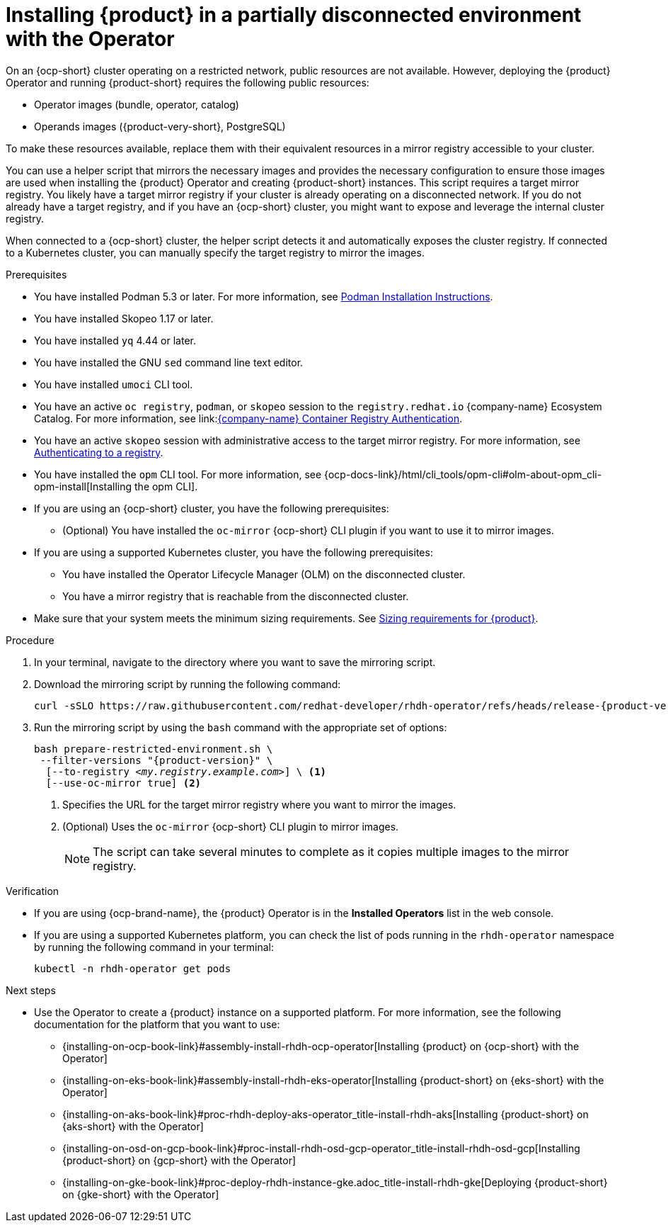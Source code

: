 :_mod-docs-content-type: PROCEDURE
[id="proc-install-rhdh-operator-airgapped-partial.adoc_{context}"]
= Installing {product} in a partially disconnected environment with the Operator

On an {ocp-short} cluster operating on a restricted network, public resources are not available. However, deploying the {product} Operator and running {product-short} requires the following public resources:

* Operator images (bundle, operator, catalog)
* Operands images ({product-very-short}, PostgreSQL)

To make these resources available, replace them with their equivalent resources in a mirror registry accessible to your cluster.

You can use a helper script that mirrors the necessary images and provides the necessary configuration to ensure those images are used when installing the {product} Operator and creating {product-short} instances. This script requires a target mirror registry. You likely have a target mirror registry if your cluster is already operating on a disconnected network. If you do not already have a target registry, and if you have an {ocp-short} cluster, you might want to expose and leverage the internal cluster registry.

When connected to a {ocp-short} cluster, the helper script detects it and automatically exposes the cluster registry. If connected to a Kubernetes cluster, you can manually specify the target registry to mirror the images.

.Prerequisites
* You have installed Podman 5.3 or later. For more information, see link:https://podman.io/docs/installation[Podman Installation Instructions].
* You have installed Skopeo 1.17 or later.
* You have installed `yq` 4.44 or later.
* You have installed the GNU `sed` command line text editor.
* You have installed `umoci` CLI tool.
* You have an active `oc registry`, `podman`, or `skopeo` session to the `registry.redhat.io` {company-name} Ecosystem Catalog. For more information, see link:link:https://access.redhat.com/articles/RegistryAuthentication[{company-name} Container Registry Authentication].
* You have an active `skopeo` session with administrative access to the target mirror registry. For more information, see link:https://github.com/containers/skopeo#authenticating-to-a-registry[Authenticating to a registry].
* You have installed the `opm` CLI tool. For more information, see {ocp-docs-link}/html/cli_tools/opm-cli#olm-about-opm_cli-opm-install[Installing the opm CLI].
* If you are using an {ocp-short} cluster, you have the following prerequisites:
** (Optional) You have installed the `oc-mirror` {ocp-short} CLI plugin if you want to use it to mirror images.
* If you are using a supported Kubernetes cluster, you have the following prerequisites:
** You have installed the Operator Lifecycle Manager (OLM) on the disconnected cluster.
** You have a mirror registry that is reachable from the disconnected cluster.
* Make sure that your system meets the minimum sizing requirements. See link:https://docs.redhat.com/en/documentation/red_hat_developer_hub/1.7/html-single/about_red_hat_developer_hub/index#rhdh-sizing_about-rhdh[Sizing requirements for {product}].

.Procedure
. In your terminal, navigate to the directory where you want to save the mirroring script.
. Download the mirroring script by running the following command:
+
[source,terminal,subs="attributes+"]
----
curl -sSLO https://raw.githubusercontent.com/redhat-developer/rhdh-operator/refs/heads/release-{product-version}/.rhdh/scripts/prepare-restricted-environment.sh
----
+
. Run the mirroring script by using the `bash` command with the appropriate set of options:
+
[source,terminal,subs="+quotes,+attributes"]
----
bash prepare-restricted-environment.sh \
 --filter-versions "{product-version}" \
  [--to-registry _<my.registry.example.com>_] \ <1>
  [--use-oc-mirror true] <2>
----
<1> Specifies the URL for the target mirror registry where you want to mirror the images.
<2> (Optional) Uses the `oc-mirror` {ocp-short} CLI plugin to mirror images.
+
[NOTE]
====
The script can take several minutes to complete as it copies multiple images to the mirror registry.
====

.Verification
* If you are using {ocp-brand-name}, the {product} Operator is in the *Installed Operators* list in the web console.
* If you are using a supported Kubernetes platform, you can check the list of pods running in the `rhdh-operator` namespace by running the following command in your terminal:
+
[source,terminal,subs="+quotes,+attributes"]
----
kubectl -n rhdh-operator get pods
----

.Next steps
* Use the Operator to create a {product} instance on a supported platform. For more information, see the following documentation for the platform that you want to use:
** {installing-on-ocp-book-link}#assembly-install-rhdh-ocp-operator[Installing {product} on {ocp-short} with the Operator]
** {installing-on-eks-book-link}#assembly-install-rhdh-eks-operator[Installing {product-short} on {eks-short} with the Operator]
** {installing-on-aks-book-link}#proc-rhdh-deploy-aks-operator_title-install-rhdh-aks[Installing {product-short} on {aks-short} with the Operator]
** {installing-on-osd-on-gcp-book-link}#proc-install-rhdh-osd-gcp-operator_title-install-rhdh-osd-gcp[Installing {product-short} on {gcp-short} with the Operator]
** {installing-on-gke-book-link}#proc-deploy-rhdh-instance-gke.adoc_title-install-rhdh-gke[Deploying {product-short} on {gke-short} with the Operator]
